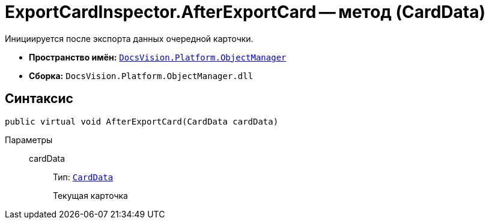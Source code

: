 = ExportCardInspector.AfterExportCard -- метод (CardData)

Инициируется после экспорта данных очередной карточки.

* *Пространство имён:* `xref:api/DocsVision/Platform/ObjectManager/ObjectManager_NS.adoc[DocsVision.Platform.ObjectManager]`
* *Сборка:* `DocsVision.Platform.ObjectManager.dll`

== Синтаксис

[source,csharp]
----
public virtual void AfterExportCard(CardData cardData)
----

Параметры::
cardData:::
Тип: `xref:api/DocsVision/Platform/ObjectManager/CardData_CL.adoc[CardData]`
+
Текущая карточка
